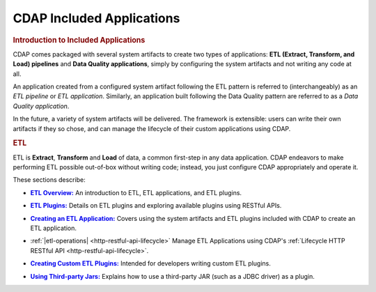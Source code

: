 .. meta::
    :author: Cask Data, Inc.
    :description: Users' Manual
    :copyright: Copyright © 2015 Cask Data, Inc.

.. _included-apps-index:

==========================
CDAP Included Applications 
==========================


.. _included-apps-intro:

.. rubric:: Introduction to Included Applications

.. CDAP allows developers to create distributed applications using the foundational
.. application building blocks (datasets, streams, flows, MapReduce, services, workflows and
.. workers). However, there are use cases that require that a similar type of action be
.. performed in different circumstances, differing only slightly in each case. 
.. 
.. For example, perhaps you need to copy data from five different relational tables to CDAP
.. Datasets periodically; you wouldn't want to deploy five different applications to
.. perform these tasks. Instead, you would want to reuse code or a common program that can be
.. configured to perform similar actions on differently configured data sources. In situations
.. like these, you can create or use an *Application Template*.
.. 
.. An **Application Template** is an application that is reusable through configuration and
.. extensible through plugins. Plugins extend the application template by implementing an
.. interface expected by the template. One or more plugins are packaged in a specifically
.. constructed JAR file.
.. 
.. To create an instantiation of an application template |---| called an **Adapter** |---| you
.. can make a RESTful call, use a CLI command, or use the CDAP UI, providing the
.. configuration at the time. Users of CDAP manage the lifecycle of an adapter in a very
.. similar manner to managing the life cycle of a CDAP program.

CDAP comes packaged with several system artifacts to create two types of applications: **ETL
(Extract, Transform, and Load) pipelines** and **Data Quality applications**, simply by
configuring the system artifacts and not writing any code at all.

An application created from a configured system artifact following the ETL pattern is
referred to (interchangeably) as an *ETL pipeline* or *ETL application*. Similarly, an
application built following the Data Quality pattern are referred to as a *Data Quality
application*.

In the future, a variety of system artifacts will be delivered. The framework is
extensible: users can write their own artifacts if they so chose, and can
manage the lifecycle of their custom applications using CDAP.


.. rubric:: ETL 

ETL is **Extract**, **Transform** and **Load** of data, a common first-step in any data
application. CDAP endeavors to make performing ETL possible out-of-box without writing
code; instead, you just configure CDAP appropriately and operate it.

These sections describe:

.. |overview| replace:: **ETL Overview:**
.. _overview: etl/index.html

- |overview|_ An introduction to ETL, ETL applications, and ETL plugins.


.. |etl-plugins| replace:: **ETL Plugins:**
.. _etl-plugins: etl/plugins/index.html

- |etl-plugins|_ Details on ETL plugins and exploring available plugins using RESTful APIs.


.. |etl-creating| replace:: **Creating an ETL Application:**
.. _etl-creating: etl/creating.html

- |etl-creating|_ Covers using the system artifacts and ETL plugins included with CDAP to create an ETL application.


.. |etl-operations| replace:: **Application Lifecycle Management:**
.. .. _etl-operations: etl/operations.html http-restful-api-lifecycle

- :ref:`|etl-operations| <http-restful-api-lifecycle>` Manage ETL Applications using CDAP's :ref:`Lifecycle HTTP RESTful API <http-restful-api-lifecycle>`.


.. |etl-custom| replace:: **Creating Custom ETL Plugins:**
.. _etl-custom: etl/custom.html

- |etl-custom|_ Intended for developers writing custom ETL plugins.


.. |etl-third-party| replace:: **Using Third-party Jars:**
.. _etl-third-party: etl/third-party.html

- |etl-third-party|_ Explains how to use a third-party JAR (such as a JDBC driver) as a plugin.
